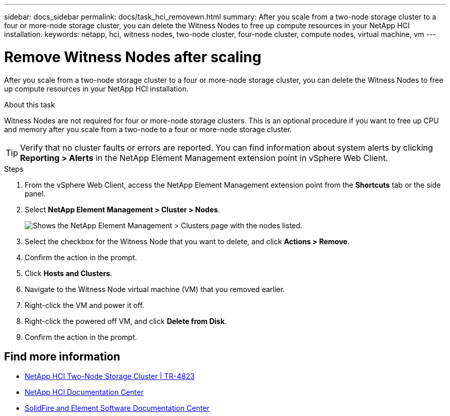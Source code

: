 ---
sidebar: docs_sidebar
permalink: docs/task_hci_removewn.html
summary: After you scale from a two-node storage cluster to a four or more-node storage cluster, you can delete the Witness Nodes to free up compute resources in your NetApp HCI installation.
keywords: netapp, hci, witness nodes, two-node cluster, four-node cluster, compute nodes, virtual machine, vm
---

= Remove Witness Nodes after scaling
:hardbreaks:
:nofooter:
:icons: font
:linkattrs:
:imagesdir: ../media/

[.lead]
After you scale from a two-node storage cluster to a four or more-node storage cluster, you can delete the Witness Nodes to free up compute resources in your NetApp HCI installation.

.About this task
Witness Nodes are not required for four or more-node storage clusters. This is an optional procedure if you want to free up CPU and memory after you scale from a two-node to a four or more-node storage cluster.

TIP: Verify that no cluster faults or errors are reported. You can find information about system alerts by clicking *Reporting > Alerts* in the NetApp Element Management extension point in vSphere Web Client.

.Steps

. From the vSphere Web Client, access the NetApp Element Management extension point from the *Shortcuts* tab or the side panel.
. Select *NetApp Element Management > Cluster > Nodes*.
+
image::vcp-witnessnode.gif[Shows the NetApp Element Management > Clusters page with the nodes listed.]
. Select the checkbox for the Witness Node that you want to delete, and click *Actions > Remove*.
. Confirm the action in the prompt.
. Click *Hosts and Clusters*.
. Navigate to the Witness Node virtual machine (VM) that you removed earlier.
. Right-click the VM and power it off.
. Right-click the powered off VM, and click *Delete from Disk*.
. Confirm the action in the prompt.

== Find more information
* https://www.netapp.com/us/media/tr-4823.pdf[NetApp HCI Two-Node Storage Cluster | TR-4823]
* http://docs.netapp.com/hci/index.jsp[NetApp HCI Documentation Center^]
* http://docs.netapp.com/sfe-120/index.jsp[SolidFire and Element Software Documentation Center^]
